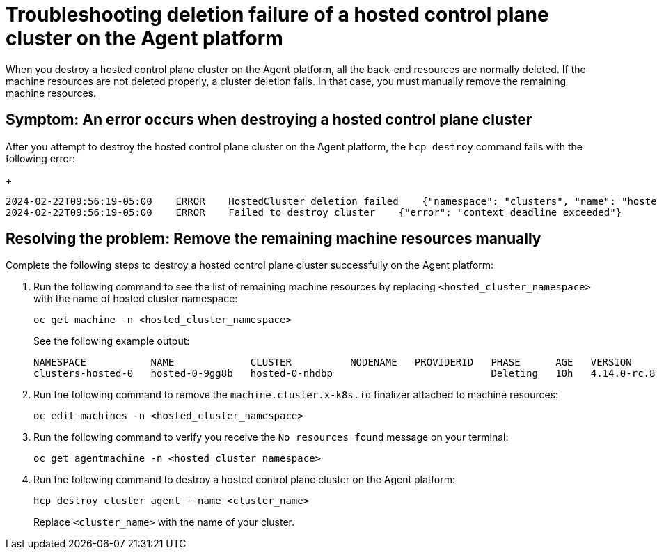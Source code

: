 [#troubleshooting-destroy-cluster-fail]
= Troubleshooting deletion failure of a hosted control plane cluster on the Agent platform

When you destroy a hosted control plane cluster on the Agent platform, all the back-end resources are normally deleted. If the machine resources are not deleted properly, a cluster deletion fails. In that case, you must manually remove the remaining machine resources.

[#symptom-destroy-cluster-fail]
== Symptom: An error occurs when destroying a hosted control plane cluster

After you attempt to destroy the hosted control plane cluster on the Agent platform, the `hcp destroy` command fails with the following error:

+
----
2024-02-22T09:56:19-05:00    ERROR    HostedCluster deletion failed    {"namespace": "clusters", "name": "hosted-0", "error": "context deadline exceeded"}
2024-02-22T09:56:19-05:00    ERROR    Failed to destroy cluster    {"error": "context deadline exceeded"}
----

[#resolving-destroy-cluster-fail]
== Resolving the problem: Remove the remaining machine resources manually

Complete the following steps to destroy a hosted control plane cluster successfully on the Agent platform:

. Run the following command to see the list of remaining machine resources by replacing `<hosted_cluster_namespace>` with the name of hosted cluster namespace:

+
----
oc get machine -n <hosted_cluster_namespace>
----

+
See the following example output:

+
----
NAMESPACE           NAME             CLUSTER          NODENAME   PROVIDERID   PHASE      AGE   VERSION
clusters-hosted-0   hosted-0-9gg8b   hosted-0-nhdbp                           Deleting   10h   4.14.0-rc.8
----

. Run the following command to remove the `machine.cluster.x-k8s.io` finalizer attached to machine resources:

+
----
oc edit machines -n <hosted_cluster_namespace>
----

. Run the following command to verify you receive the `No resources found` message on your terminal:

+
----
oc get agentmachine -n <hosted_cluster_namespace>
----

. Run the following command to destroy a hosted control plane cluster on the Agent platform:

+
----
hcp destroy cluster agent --name <cluster_name>
----

+
Replace `<cluster_name>` with the name of your cluster.
